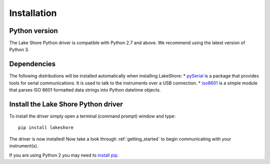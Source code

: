 .. _installation:

Installation
============

Python version
--------------
The Lake Shore Python driver is compatible with Python 2.7 and above. We recommend using the latest version of Python 3.

Dependencies
------------
The following distributions will be installed automatically when installing LakeShore:
* `pySerial`_ is a package that provides tools for serial communications. It is used to talk to the instruments over a USB connection.
* `iso8601`_ is a simple module that parses ISO 8601 formatted data strings into Python datetime objects.

.. _pySerial: https://pythonhosted.org/pyserial/
.. _iso8601: https://pypi.org/project/iso8601/

Install the Lake Shore Python driver
------------------------------------
To install the driver simply open a terminal (command prompt) window and type::

    pip install lakeshore

The driver is now installed! Now take a look through :ref:`getting_started` to begin communicating with your instrument(s).

If you are using Python 2 you may need to `install pip`_.

.. _install pip: https://www.w3schools.com/python/python_pip.asp